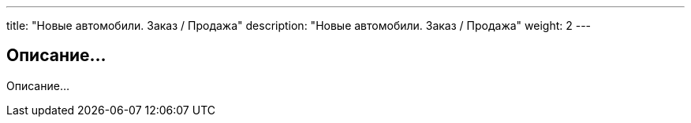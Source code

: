 ---
title: "Новые автомобили. Заказ / Продажа"
description: "Новые автомобили. Заказ / Продажа"
weight: 2
---

== Описание...

Описание...